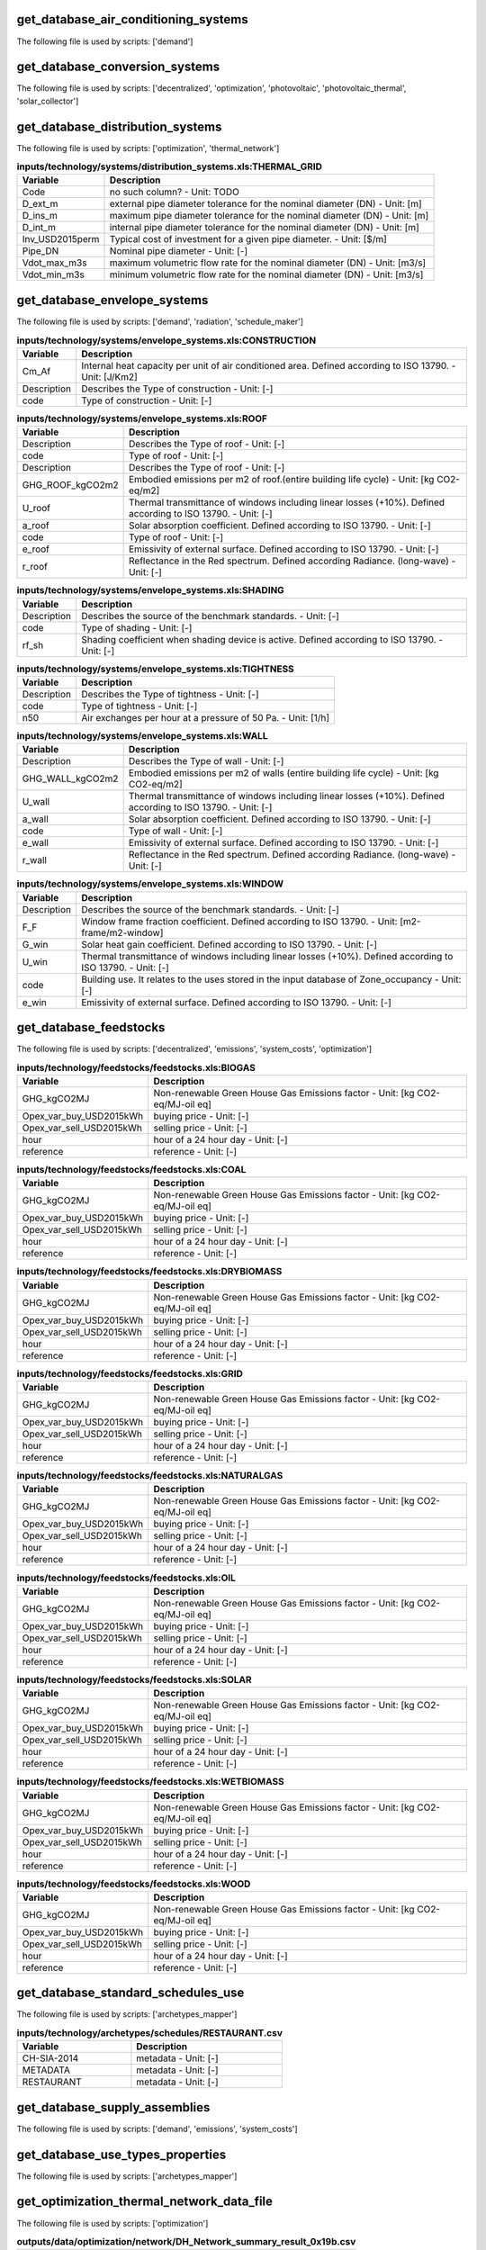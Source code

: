 
get_database_air_conditioning_systems
-------------------------------------

The following file is used by scripts: ['demand']



.. csv-table:: **inputs/technology/systems/air_conditioning_systems.xls:CONTROLLER**
    :header: "Variable", "Description"



.. csv-table:: **inputs/technology/systems/air_conditioning_systems.xls:COOLING**
    :header: "Variable", "Description"



.. csv-table:: **inputs/technology/systems/air_conditioning_systems.xls:HEATING**
    :header: "Variable", "Description"



.. csv-table:: **inputs/technology/systems/air_conditioning_systems.xls:HOT_WATER**
    :header: "Variable", "Description"



.. csv-table:: **inputs/technology/systems/air_conditioning_systems.xls:VENTILATION**
    :header: "Variable", "Description"



get_database_conversion_systems
-------------------------------

The following file is used by scripts: ['decentralized', 'optimization', 'photovoltaic', 'photovoltaic_thermal', 'solar_collector']



.. csv-table:: **inputs/technology/systems/supply_systems.xls:Absorption_chiller**
    :header: "Variable", "Description"



.. csv-table:: **inputs/technology/systems/supply_systems.xls:BH**
    :header: "Variable", "Description"



.. csv-table:: **inputs/technology/systems/supply_systems.xls:Boiler**
    :header: "Variable", "Description"



.. csv-table:: **inputs/technology/systems/supply_systems.xls:CCGT**
    :header: "Variable", "Description"



.. csv-table:: **inputs/technology/systems/supply_systems.xls:CT**
    :header: "Variable", "Description"



.. csv-table:: **inputs/technology/systems/supply_systems.xls:Chiller**
    :header: "Variable", "Description"



.. csv-table:: **inputs/technology/systems/supply_systems.xls:FC**
    :header: "Variable", "Description"



.. csv-table:: **inputs/technology/systems/supply_systems.xls:Furnace**
    :header: "Variable", "Description"



.. csv-table:: **inputs/technology/systems/supply_systems.xls:HEX**
    :header: "Variable", "Description"



.. csv-table:: **inputs/technology/systems/supply_systems.xls:HP**
    :header: "Variable", "Description"



.. csv-table:: **inputs/technology/systems/supply_systems.xls:PV**
    :header: "Variable", "Description"



.. csv-table:: **inputs/technology/systems/supply_systems.xls:PVT**
    :header: "Variable", "Description"



.. csv-table:: **inputs/technology/systems/supply_systems.xls:Pump**
    :header: "Variable", "Description"



.. csv-table:: **inputs/technology/systems/supply_systems.xls:SC**
    :header: "Variable", "Description"



.. csv-table:: **inputs/technology/systems/supply_systems.xls:TES**
    :header: "Variable", "Description"



get_database_distribution_systems
---------------------------------

The following file is used by scripts: ['optimization', 'thermal_network']



.. csv-table:: **inputs/technology/systems/distribution_systems.xls:THERMAL_GRID**
    :header: "Variable", "Description"

     Code,no such column? - Unit: TODO
     D_ext_m,external pipe diameter tolerance for the nominal diameter (DN) - Unit: [m]
     D_ins_m,maximum pipe diameter tolerance for the nominal diameter (DN) - Unit: [m]
     D_int_m,internal pipe diameter tolerance for the nominal diameter (DN) - Unit: [m]
     Inv_USD2015perm,Typical cost of investment for a given pipe diameter. - Unit: [$/m]
     Pipe_DN,Nominal pipe diameter - Unit: [-]
     Vdot_max_m3s,maximum volumetric flow rate for the nominal diameter (DN) - Unit: [m3/s]
     Vdot_min_m3s,minimum volumetric flow rate for the nominal diameter (DN) - Unit: [m3/s]


get_database_envelope_systems
-----------------------------

The following file is used by scripts: ['demand', 'radiation', 'schedule_maker']



.. csv-table:: **inputs/technology/systems/envelope_systems.xls:CONSTRUCTION**
    :header: "Variable", "Description"

     Cm_Af,Internal heat capacity per unit of air conditioned area. Defined according to ISO 13790. - Unit: [J/Km2]
     Description,Describes the Type of construction - Unit: [-]
     code,Type of construction - Unit: [-]


.. csv-table:: **inputs/technology/systems/envelope_systems.xls:FLOOR**
    :header: "Variable", "Description"



.. csv-table:: **inputs/technology/systems/envelope_systems.xls:ROOF**
    :header: "Variable", "Description"

     Description,Describes the Type of roof - Unit: [-]
     code,Type of roof - Unit: [-]
     Description,Describes the Type of roof - Unit: [-]
     GHG_ROOF_kgCO2m2,Embodied emissions per m2 of roof.(entire building life cycle) - Unit: [kg CO2-eq/m2]
     U_roof,Thermal transmittance of windows including linear losses (+10%). Defined according to ISO 13790. - Unit: [-]
     a_roof,Solar absorption coefficient. Defined according to ISO 13790. - Unit: [-]
     code,Type of roof - Unit: [-]
     e_roof,Emissivity of external surface. Defined according to ISO 13790. - Unit: [-]
     r_roof,Reflectance in the Red spectrum. Defined according Radiance. (long-wave) - Unit: [-]


.. csv-table:: **inputs/technology/systems/envelope_systems.xls:SHADING**
    :header: "Variable", "Description"

     Description,Describes the source of the benchmark standards. - Unit: [-]
     code,Type of shading - Unit: [-]
     rf_sh,Shading coefficient when shading device is active. Defined according to ISO 13790. - Unit: [-]


.. csv-table:: **inputs/technology/systems/envelope_systems.xls:TIGHTNESS**
    :header: "Variable", "Description"

     Description,Describes the Type of tightness - Unit: [-]
     code,Type of tightness - Unit: [-]
     n50,Air exchanges per hour at a pressure of 50 Pa. - Unit: [1/h]


.. csv-table:: **inputs/technology/systems/envelope_systems.xls:WALL**
    :header: "Variable", "Description"

     Description,Describes the Type of wall - Unit: [-]
     GHG_WALL_kgCO2m2,Embodied emissions per m2 of walls (entire building life cycle) - Unit: [kg CO2-eq/m2]
     U_wall,Thermal transmittance of windows including linear losses (+10%). Defined according to ISO 13790. - Unit: [-]
     a_wall,Solar absorption coefficient. Defined according to ISO 13790. - Unit: [-]
     code,Type of wall - Unit: [-]
     e_wall,Emissivity of external surface. Defined according to ISO 13790. - Unit: [-]
     r_wall,Reflectance in the Red spectrum. Defined according Radiance. (long-wave) - Unit: [-]


.. csv-table:: **inputs/technology/systems/envelope_systems.xls:WINDOW**
    :header: "Variable", "Description"

     Description,Describes the source of the benchmark standards. - Unit: [-]
     F_F,Window frame fraction coefficient. Defined according to ISO 13790. - Unit: [m2-frame/m2-window]
     G_win,Solar heat gain coefficient. Defined according to ISO 13790. - Unit: [-]
     U_win,Thermal transmittance of windows including linear losses (+10%). Defined according to ISO 13790. - Unit: [-]
     code,Building use. It relates to the uses stored in the input database of Zone_occupancy - Unit: [-]
     e_win,Emissivity of external surface. Defined according to ISO 13790. - Unit: [-]


get_database_feedstocks
-----------------------

The following file is used by scripts: ['decentralized', 'emissions', 'system_costs', 'optimization']



.. csv-table:: **inputs/technology/feedstocks/feedstocks.xls:BIOGAS**
    :header: "Variable", "Description"

     GHG_kgCO2MJ,Non-renewable Green House Gas Emissions factor - Unit: [kg CO2-eq/MJ-oil eq]
     Opex_var_buy_USD2015kWh,buying price - Unit: [-]
     Opex_var_sell_USD2015kWh,selling price - Unit: [-]
     hour,hour of a 24 hour day - Unit: [-]
     reference,reference - Unit: [-]


.. csv-table:: **inputs/technology/feedstocks/feedstocks.xls:COAL**
    :header: "Variable", "Description"

     GHG_kgCO2MJ,Non-renewable Green House Gas Emissions factor - Unit: [kg CO2-eq/MJ-oil eq]
     Opex_var_buy_USD2015kWh,buying price - Unit: [-]
     Opex_var_sell_USD2015kWh,selling price - Unit: [-]
     hour,hour of a 24 hour day - Unit: [-]
     reference,reference - Unit: [-]


.. csv-table:: **inputs/technology/feedstocks/feedstocks.xls:DRYBIOMASS**
    :header: "Variable", "Description"

     GHG_kgCO2MJ,Non-renewable Green House Gas Emissions factor - Unit: [kg CO2-eq/MJ-oil eq]
     Opex_var_buy_USD2015kWh,buying price - Unit: [-]
     Opex_var_sell_USD2015kWh,selling price - Unit: [-]
     hour,hour of a 24 hour day - Unit: [-]
     reference,reference - Unit: [-]


.. csv-table:: **inputs/technology/feedstocks/feedstocks.xls:GRID**
    :header: "Variable", "Description"

     GHG_kgCO2MJ,Non-renewable Green House Gas Emissions factor - Unit: [kg CO2-eq/MJ-oil eq]
     Opex_var_buy_USD2015kWh,buying price - Unit: [-]
     Opex_var_sell_USD2015kWh,selling price - Unit: [-]
     hour,hour of a 24 hour day - Unit: [-]
     reference,reference - Unit: [-]


.. csv-table:: **inputs/technology/feedstocks/feedstocks.xls:NATURALGAS**
    :header: "Variable", "Description"

     GHG_kgCO2MJ,Non-renewable Green House Gas Emissions factor - Unit: [kg CO2-eq/MJ-oil eq]
     Opex_var_buy_USD2015kWh,buying price - Unit: [-]
     Opex_var_sell_USD2015kWh,selling price - Unit: [-]
     hour,hour of a 24 hour day - Unit: [-]
     reference,reference - Unit: [-]


.. csv-table:: **inputs/technology/feedstocks/feedstocks.xls:OIL**
    :header: "Variable", "Description"

     GHG_kgCO2MJ,Non-renewable Green House Gas Emissions factor - Unit: [kg CO2-eq/MJ-oil eq]
     Opex_var_buy_USD2015kWh,buying price - Unit: [-]
     Opex_var_sell_USD2015kWh,selling price - Unit: [-]
     hour,hour of a 24 hour day - Unit: [-]
     reference,reference - Unit: [-]


.. csv-table:: **inputs/technology/feedstocks/feedstocks.xls:SOLAR**
    :header: "Variable", "Description"

     GHG_kgCO2MJ,Non-renewable Green House Gas Emissions factor - Unit: [kg CO2-eq/MJ-oil eq]
     Opex_var_buy_USD2015kWh,buying price - Unit: [-]
     Opex_var_sell_USD2015kWh,selling price - Unit: [-]
     hour,hour of a 24 hour day - Unit: [-]
     reference,reference - Unit: [-]


.. csv-table:: **inputs/technology/feedstocks/feedstocks.xls:WETBIOMASS**
    :header: "Variable", "Description"

     GHG_kgCO2MJ,Non-renewable Green House Gas Emissions factor - Unit: [kg CO2-eq/MJ-oil eq]
     Opex_var_buy_USD2015kWh,buying price - Unit: [-]
     Opex_var_sell_USD2015kWh,selling price - Unit: [-]
     hour,hour of a 24 hour day - Unit: [-]
     reference,reference - Unit: [-]


.. csv-table:: **inputs/technology/feedstocks/feedstocks.xls:WOOD**
    :header: "Variable", "Description"

     GHG_kgCO2MJ,Non-renewable Green House Gas Emissions factor - Unit: [kg CO2-eq/MJ-oil eq]
     Opex_var_buy_USD2015kWh,buying price - Unit: [-]
     Opex_var_sell_USD2015kWh,selling price - Unit: [-]
     hour,hour of a 24 hour day - Unit: [-]
     reference,reference - Unit: [-]


get_database_standard_schedules_use
-----------------------------------

The following file is used by scripts: ['archetypes_mapper']



.. csv-table:: **inputs/technology/archetypes/schedules/RESTAURANT.csv**
    :header: "Variable", "Description"

     CH-SIA-2014,metadata - Unit: [-]
     METADATA,metadata - Unit: [-]
     RESTAURANT,metadata - Unit: [-]


get_database_supply_assemblies
------------------------------

The following file is used by scripts: ['demand', 'emissions', 'system_costs']



.. csv-table:: **inputs/technology/assemblies/supply.xls:COOLING**
    :header: "Variable", "Description"



.. csv-table:: **inputs/technology/assemblies/supply.xls:ELECTRICITY**
    :header: "Variable", "Description"



.. csv-table:: **inputs/technology/assemblies/supply.xls:HEATING**
    :header: "Variable", "Description"



.. csv-table:: **inputs/technology/assemblies/supply.xls:HOT_WATER**
    :header: "Variable", "Description"



get_database_use_types_properties
---------------------------------

The following file is used by scripts: ['archetypes_mapper']



.. csv-table:: **inputs/technology/archetypes/use_types/USE_TYPE_PROPERTIES.xlsx:INDOOR_COMFORT**
    :header: "Variable", "Description"



.. csv-table:: **inputs/technology/archetypes/use_types/USE_TYPE_PROPERTIES.xlsx:INTERNAL_LOADS**
    :header: "Variable", "Description"



get_optimization_thermal_network_data_file
------------------------------------------

The following file is used by scripts: ['optimization']



.. csv-table:: **outputs/data/optimization/network/DH_Network_summary_result_0x19b.csv**
    :header: "Variable", "Description"

     DATE,TODO - Unit: TODO
     Q_DHNf_W,TODO - Unit: TODO
     Q_DH_losses_W,TODO - Unit: TODO
     Qcdata_netw_total_kWh,TODO - Unit: TODO
     T_DHNf_re_K,TODO - Unit: TODO
     T_DHNf_sup_K,TODO - Unit: TODO
     mcpdata_netw_total_kWperC,TODO - Unit: TODO
     mdot_DH_netw_total_kgpers,TODO - Unit: TODO


get_street_network
------------------

The following file is used by scripts: ['network_layout', 'optimization']



.. csv-table:: **inputs/networks/streets.shp**
    :header: "Variable", "Description"

     Id,Unique building ID. It must start with a letter. - Unit: [-]
     geometry,Geometry - Unit: [-]


get_surroundings_geometry
-------------------------

The following file is used by scripts: ['radiation', 'schedule_maker']



.. csv-table:: **inputs/building-geometry/surroundings.shp**
    :header: "Variable", "Description"

     Name,Unique building ID. It must start with a letter. - Unit: [-]
     floors_ag,Number of floors above ground (incl. ground floor) - Unit: [-]
     floors_bg,Number of floors below ground (basement, etc) - Unit: [-]
     geometry,Geometry - Unit: [-]
     height_ag,Height above ground (incl. ground floor) - Unit: [m]
     height_bg,Height below ground (basement, etc) - Unit: [m]


get_terrain
-----------

The following file is used by scripts: ['radiation', 'schedule_maker']



.. csv-table:: **inputs/topography/terrain.tif**
    :header: "Variable", "Description"

     raster_value,TODO - Unit: TODO


get_weather
-----------

The following file is used by scripts: ['weather_helper']



.. csv-table:: **databases/weather/Zug-inducity_1990_2010_TMY.epw**
    :header: "Variable", "Description"



get_zone_geometry
-----------------

The following file is used by scripts: ['archetypes_mapper', 'decentralized', 'demand', 'emissions', 'network_layout', 'optimization', 'photovoltaic', 'photovoltaic_thermal', 'radiation', 'schedule_maker', 'sewage_potential', 'shallow_geothermal_potential', 'solar_collector', 'thermal_network']



.. csv-table:: **inputs/building-geometry/zone.shp**
    :header: "Variable", "Description"

     Name,Unique building ID. It must start with a letter. - Unit: [-]
     floors_ag,Number of floors above ground (incl. ground floor) - Unit: [-]
     floors_bg,Number of floors below ground (basement, etc) - Unit: [-]
     geometry,Geometry - Unit: [-]
     height_ag, Height above ground (incl. ground floor) - Unit: [m]
     height_bg,Height below ground (basement, etc) - Unit: [m]

